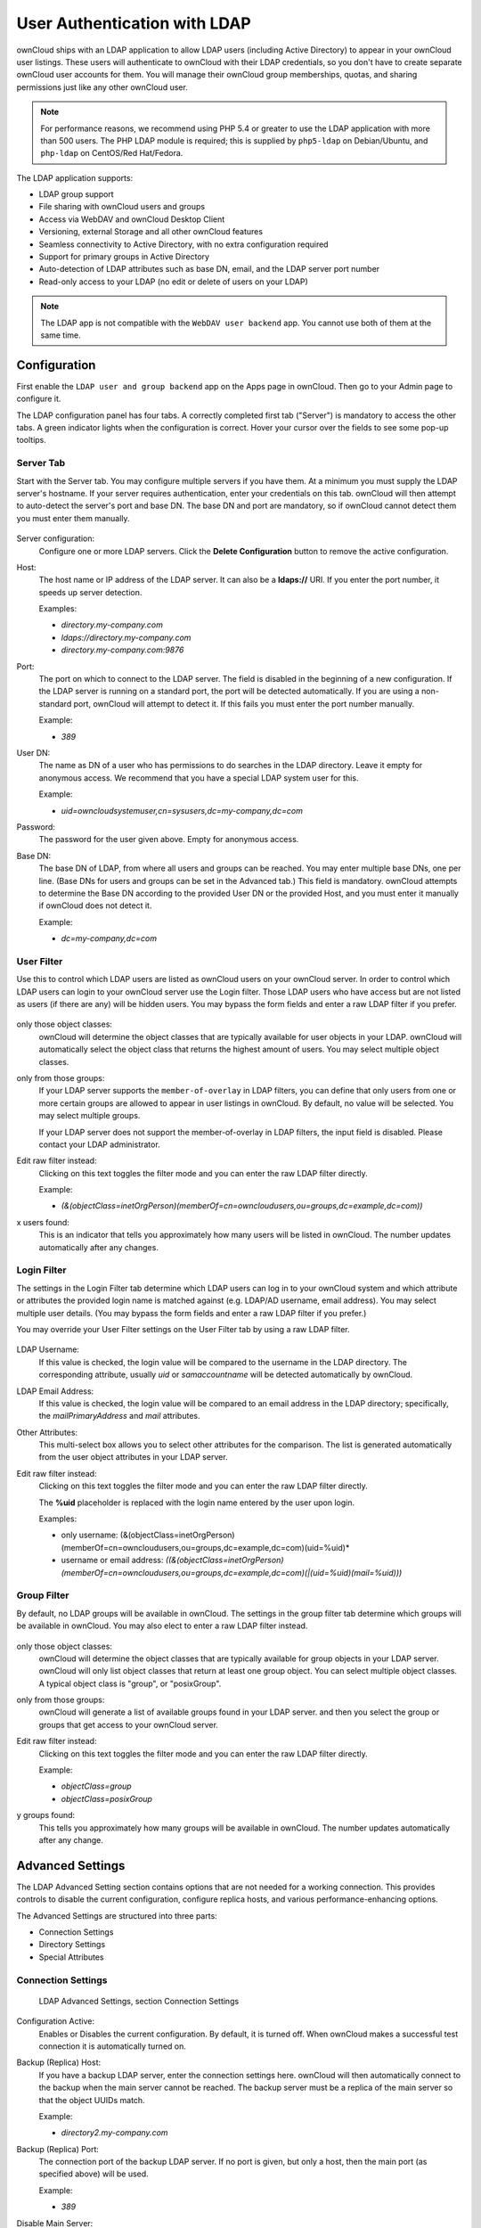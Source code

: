=============================
User Authentication with LDAP
=============================

ownCloud ships with an LDAP application to allow LDAP users (including Active 
Directory) to appear in your ownCloud user listings. These users will 
authenticate to ownCloud with their LDAP credentials, so you don't have to 
create separate ownCloud user accounts for them. You will manage their ownCloud 
group memberships, quotas, and sharing permissions just like any other ownCloud 
user.

.. Note:: For performance reasons, we recommend using PHP 5.4 or greater to use 
   the LDAP application with more than 500 users. The PHP LDAP module is 
   required; this is supplied by ``php5-ldap`` on Debian/Ubuntu, and 
   ``php-ldap`` on CentOS/Red Hat/Fedora.

The LDAP application supports:

* LDAP group support
* File sharing with ownCloud users and groups
* Access via WebDAV and ownCloud Desktop Client
* Versioning, external Storage and all other ownCloud features
* Seamless connectivity to Active Directory, with no extra configuration 
  required
* Support for primary groups in Active Directory
* Auto-detection of LDAP attributes such as base DN, email, and the LDAP server 
  port number
* Read-only access to your LDAP (no edit or delete of users on your LDAP) 

.. Note:: The LDAP app is not compatible with the ``WebDAV user backend`` app. 
   You cannot use both of them at the same time. 

Configuration
-------------

First enable the ``LDAP user and group backend`` app on the Apps page in 
ownCloud. Then go to your Admin page to configure it.

The LDAP configuration panel has four tabs. A correctly completed first tab 
("Server") is mandatory to access the other tabs. A green indicator lights when 
the configuration is correct. Hover your cursor over the fields to see some 
pop-up tooltips. 

Server Tab
~~~~~~~~~~

Start with the Server tab. You may configure multiple servers if you have them. 
At a minimum you must supply the LDAP server's hostname. If your server requires 
authentication, enter your credentials on this tab. ownCloud will then attempt 
to auto-detect the server's port and base DN. The base DN and port are 
mandatory, so if ownCloud cannot detect them you must enter them manually.

.. figure:: ../images/ldap-wizard-1-server.png

Server configuration:
  Configure one or more LDAP servers. Click the **Delete Configuration** 
  button to remove the active configuration.

Host:
  The host name or IP address of the LDAP server. It can also be a **ldaps://** 
  URI. If you enter the port number, it speeds up server detection.
  
  Examples:

  * *directory.my-company.com*
  * *ldaps://directory.my-company.com*
  * *directory.my-company.com:9876*

Port:
  The port on which to connect to the LDAP server. The field is disabled in the
  beginning of a new configuration. If the LDAP server is running on a standard 
  port, the port will be detected automatically. If you are using a 
  non-standard port, ownCloud will attempt to detect it. If this fails you must 
  enter the port number manually.

  Example:

  * *389*

User DN:
  The name as DN of a user who has permissions to do searches in the LDAP 
  directory. Leave it empty for anonymous access. We recommend that you have a 
  special LDAP system user for this.

  Example:

  * *uid=owncloudsystemuser,cn=sysusers,dc=my-company,dc=com*

Password:
  The password for the user given above. Empty for anonymous access.

Base DN:
  The base DN of LDAP, from where all users and groups can be reached. You may 
  enter multiple base DNs, one per line. (Base DNs for users and groups can be 
  set in the Advanced tab.) This field is mandatory. ownCloud attempts to 
  determine the Base DN according to the provided User DN or the provided 
  Host, and you must enter it manually if ownCloud does not detect it.

  Example:

  * *dc=my-company,dc=com*

User Filter
~~~~~~~~~~~

Use this to control which LDAP users are listed as ownCloud users on your ownCloud server.
In order to control which LDAP users can login to your ownCloud server use the Login filter.
Those LDAP users who have access but are not listed as users (if there are any) will be hidden users.
You may bypass the form fields and enter a raw LDAP filter if you prefer.

.. figure:: ../images/ldap-wizard-2-user.png

only those object classes:
  ownCloud will determine the object classes that are typically available for
  user objects in your LDAP. ownCloud will automatically select the object 
  class that returns the highest amount of users. You may select multiple 
  object classes.

only from those groups:
  If your LDAP server supports the ``member-of-overlay`` in LDAP filters, you 
  can define that only users from one or more certain groups are allowed to
  appear in user listings in ownCloud. By default, no value will be selected. You
  may select multiple groups.

  If your LDAP server does not support the member-of-overlay in LDAP filters,
  the input field is disabled. Please contact your LDAP administrator.

Edit raw filter instead:
  Clicking on this text toggles the filter mode and you can enter the raw LDAP 
  filter directly.
  
  Example:

  * *(&(objectClass=inetOrgPerson)(memberOf=cn=owncloudusers,ou=groups,dc=example,dc=com))*

x users found:
  This is an indicator that tells you approximately how many users will be
  listed in ownCloud. The number updates automatically after any changes.

Login Filter
~~~~~~~~~~~~

The settings in the Login Filter tab determine which LDAP users can log in to your
ownCloud system and which attribute or attributes the provided login name is matched
against (e.g. LDAP/AD username, email address). You may select multiple user details.
(You may bypass the form fields and enter a raw LDAP filter if you prefer.)

You may override your User Filter settings on the User Filter tab by using a raw 
LDAP filter.

.. figure:: ../images/ldap-wizard-3-login.png

LDAP Username:
  If this value is checked, the login value will be compared to the username in
  the LDAP directory. The corresponding attribute, usually *uid* or
  *samaccountname* will be detected automatically by ownCloud.

LDAP Email Address:
  If this value is checked, the login value will be compared to an email address
  in the LDAP directory; specifically, the *mailPrimaryAddress* and *mail* 
  attributes.

Other Attributes:
  This multi-select box allows you to select other attributes for the 
  comparison. The list is generated automatically from the user object 
  attributes in your LDAP server.

Edit raw filter instead:
  Clicking on this text toggles the filter mode and you can enter the raw LDAP 
  filter directly.

  The **%uid** placeholder is replaced with the login name entered by the 
  user upon login.

  Examples:

  * only username: (&(objectClass=inetOrgPerson)(memberOf=cn=owncloudusers,ou=groups,dc=example,dc=com)(uid=%uid)*
  * username or email address: *((&(objectClass=inetOrgPerson)(memberOf=cn=owncloudusers,ou=groups,dc=example,dc=com)(|(uid=%uid)(mail=%uid)))*

Group Filter
~~~~~~~~~~~~

By default, no LDAP groups will be available in ownCloud. The settings in the 
group filter tab determine which groups will be available in ownCloud. You may 
also elect to enter a raw LDAP filter instead.

.. figure:: ../images/ldap-wizard-4-group.png

only those object classes:
  ownCloud will determine the object classes that are typically available for
  group objects in your LDAP server. ownCloud will only list object
  classes that return at least one group object. You can select multiple
  object classes. A typical object class is "group", or "posixGroup".

only from those groups:
  ownCloud will generate a list of available groups found in your LDAP server. 
  and then you select the group or groups that get access to your ownCloud 
  server.

Edit raw filter instead:
  Clicking on this text toggles the filter mode and you can enter the raw LDAP 
  filter directly.

  Example:

  * *objectClass=group*
  * *objectClass=posixGroup*

y groups found:
  This tells you approximately how many groups will be available in ownCloud. 
  The number updates automatically after any change.


Advanced Settings
-----------------

The LDAP Advanced Setting section contains options that are not needed for a 
working connection. This provides controls to disable the current configuration, 
configure replica hosts, and various performance-enhancing options.

The Advanced Settings are structured into three parts:

* Connection Settings
* Directory Settings
* Special Attributes

Connection Settings
~~~~~~~~~~~~~~~~~~~

.. figure:: ../images/ldap-advanced-1-connection.png

   LDAP Advanced Settings, section Connection Settings

Configuration Active:
  Enables or Disables the current configuration. By default, it is turned off. 
  When ownCloud makes a successful test connection it is automatically turned 
  on.

Backup (Replica) Host:
  If you have a backup LDAP server, enter the connection settings here. 
  ownCloud will then automatically connect to the backup when the main server 
  cannot be reached. The backup server must be a replica of the main server so 
  that the object UUIDs match.

  Example:

  * *directory2.my-company.com*

Backup (Replica) Port:
  The connection port of the backup LDAP server. If no port is given,
  but only a host, then the main port (as specified above) will be used.

  Example:

  * *389*

Disable Main Server:
  You can manually override the main server and make ownCloud only connect to
  the backup server. This is useful for planned downtimes.

Case insensitive LDAP server (Windows):
  When the LDAP server is running on a Windows Host.

Turn off SSL certificate validation:
  Turns off SSL certificate checking. Use it for testing only!

Cache Time-To-Live:
  A cache is introduced to avoid unnecessary LDAP traffic, for example caching 
  usernames so they don't have to be looked up for every page, and speeding up 
  loading of the Users page. Saving the configuration empties the cache. The 
  time is given in seconds.

  Note that almost every PHP request requires a new connection to the LDAP 
  server. If you require fresh PHP requests we recommend defining a minimum 
  lifetime of 15s or so, rather than completely eliminating the cache.

  Examples:

  * ten minutes: *600*
  * one hour: *3600*
  
See the Caching section below for detailed information on how the cache 
operates.

Directory Settings
~~~~~~~~~~~~~~~~~~~

.. figure:: ../images/ldap-advanced-2-directory.png

   LDAP Advanced Settings, section Directory Settings

User Display Name Field:
  The attribute that should be used as display name in ownCloud.

  *  Example: *displayName*

Base User Tree:
  The base DN of LDAP, from where all users can be reached. This must be a 
  complete DN, regardless of what you have entered for your Base DN in the 
  Basic setting. You can specify multiple base trees, one on each line.

  * Example:

    | *cn=programmers,dc=my-company,dc=com*
    | *cn=designers,dc=my-company,dc=com*

User Search Attributes:
  These attributes are used when searches for users are performed, for example 
  in the in the share dialogue. The user display name attribute is the 
  default. You may list multiple attributes, one per line.

  If an attribute is not available on a user object, the user will not be 
  listed, and will be unable to login. This also affects the display name 
  attribute. If you override the default you must specify the display name 
  attribute here.

  * Example:

    | *displayName*
    | *mail*

Group Display Name Field:
  The attribute that should be used as ownCloud group name. ownCloud allows a
  limited set of characters (a-zA-Z0-9.-_@). Once a group name is assigned it 
  cannot be changed.

  * Example: *cn*

Base Group Tree:
  The base DN of LDAP, from where all groups can be reached. This must be a 
  complete DN, regardless of what you have entered for your Base DN in the 
  Basic setting. You can specify multiple base trees, one in each line.

  * Example:

    | *cn=barcelona,dc=my-company,dc=com*
    | *cn=madrid,dc=my-company,dc=com*

Group Search Attributes:
  These attributes are used when a search for groups is done, for example in 
  the share dialogue. By default the group display name attribute as specified 
  above is being used. Multiple attributes can be given, one in each line.

  If you override the default, the group display name attribute will not be
  taken into account, unless you specify it as well.

  * Example:

    | *cn*
    | *description*

Group Member association:
  The attribute that is used to indicate group memberships, i.e. the attribute
  used by LDAP groups to refer to their users.

  ownCloud detects the value automatically. You should only change it if you
  have a very valid reason and know what you are doing.

  * Example: *uniquemember*

Special Attributes
~~~~~~~~~~~~~~~~~~

.. figure:: ../images/ldap-advanced-3-attributes.png

   LDAP Advanced Settings, section Special Attributes

Quota Field:
  ownCloud can read an LDAP attribute and set the user quota according to its
  value. Specify the attribute here, and it will return human-readable values, 
  e.g. "2 GB". Any quota set in LDAP overrides quotas set on the ownCloud user 
  management page.

  * Example: *ownCloudQuota*

Quota Default:
  Override ownCloud default quota for LDAP users who do not have a quota set in 
  the Quota Field.

  * Example: *15 GB*

Email Field:
  Set the user's email from their LDAP attribute. Leave it empty for default 
  behavior.

  * Example: *mail*

User Home Folder Naming Rule:
  By default, the ownCloud server creates the user directory in your ownCloud 
  data directory. You may want to override this setting and name it after an 
  attribute value. The attribute given can also return an absolute path, e.g. 
  ``/mnt/storage43/alice``. Leave it empty for default behavior.

  * Example: *cn*

Expert Settings
---------------

.. figure:: ../images/ldap-expert.png

In the Expert Settings fundamental behavior can be adjusted to your needs. The
configuration should be well-tested before starting production use.

Internal Username:
  The internal username is the identifier in ownCloud for LDAP users. By default
  it will be created from the UUID attribute. The UUID attribute ensures that 
  the username is unique, and that characters do not need to be converted. Only 
  these characters are allowed: [\a-\zA-\Z0-\9_.@-]. Other characters are 
  replaced with their ASCII equivalents, or are simply omitted.

  The LDAP backend ensures that there are no duplicate internal usernames in
  ownCloud, i.e. that it is checking all other activated user backends
  (including local ownCloud users). On collisions a random number (between 1000
  and 9999) will be attached to the retrieved value. For example, if "alice"
  exists, the next username may be "alice_1337".

  The internal username is the default name for the user home folder in 
  ownCloud. It is also a part of remote URLs, for instance for all \*DAV 
  services.

  You can override all of this with the Internal Username setting. Leave it 
  empty for default behaviour. Changes will affect only newly mapped LDAP users.

  * Example: *uid*

Override UUID detection
  By default, ownCloud auto-detects the UUID attribute. The UUID attribute is
  used to uniquely identify LDAP users and groups. The internal username will 
  be created based on the UUID, if not specified otherwise.

  You can override the setting and pass an attribute of your choice. You must
  make sure that the attribute of your choice can be fetched for both users and
  groups and it is unique. Leave it empty for default behaviour. Changes will
  have effect only on newly mapped LDAP users and groups. It also will
  have effect when a user's or group's DN changes and an old UUID was cached, 
  which will result in a new user. Because of this, the setting should be 
  applied before putting ownCloud in production use and clearing the bindings
  (see the ``User and Group Mapping`` section below).

  * Example: *cn*

Username-LDAP User Mapping
  ownCloud uses usernames as keys to store and assign data. In order to
  precisely identify and recognize users, each LDAP user will have a internal
  username in ownCloud. This requires a mapping from ownCloud username to LDAP
  user. The created username is mapped to the UUID of the LDAP user.
  Additionally the DN is cached as well to reduce LDAP interaction, but it is
  not used for identification. If the DN changes, the change will be detected by
  ownCloud by checking the UUID value.

  The same is valid for groups.

  The internal ownCloud name is used all over in ownCloud. Clearing the Mappings
  will have leftovers everywhere. Never clear the mappings in a production 
  environment, but only in a testing or experimental server.

  **Clearing the Mappings is not configuration sensitive, it affects all LDAP
  configurations!**

Testing the configuration
-------------------------

The **Test Configuration** button checks the values as currently given in the 
input fields. You do not need to save before testing. By clicking on the 
button, ownCloud will try to bind to the ownCloud server using the
settings currently given in the input fields. The response will look like this:

.. figure:: ../images/ldap-settings-invalid-oc45.png

   Failure

In case the configuration fails, you can see details in ownCloud's log, which
is in the data directory and called **owncloud.log** or on the bottom the
**Settings -- Admin page**. You must refresh the Admin page to see the new log 
entries.

.. figure:: ../images/ldap-settings-valid-oc45.png

   Success

In this case, Save the settings. You can check if the users and groups are
fetched correctly on the Users page.

ownCloud Avatar integration
---------------------------

ownCloud support user profile pictures, which are also called avatars. If a user 
has a photo stored in the *jpegPhoto* or *thumbnailPhoto* attribute on your LDAP 
server, it will be used as their avatar. In this case the user cannot alter their 
avatar (on their Personal page) as it must be changed in LDAP. *jpegPhoto* is 
preferred over *thumbnailPhoto*.

.. figure:: ../images/ldap-fetched-avatar.png

   Profile picture fetched from LDAP

If the *jpegPhoto* or *thumbnailPhoto* attribute is not set or empty, then 
users can upload and manage their avatars on their ownCloud Personal pages. 
Avatars managed in ownCloud are not stored in LDAP.

The *jpegPhoto* or *thumbnailPhoto* attribute is fetched once a day to make
sure the current photo from LDAP is used in ownCloud. LDAP avatars override 
ownCloud avatars, and when an LDAP avatar is deleted it the most recent 
ownCloud avatar replaces it.

Photos served from LDAP are automatically cropped and resized in ownCloud. This 
affects only the presentation, and the original image is not changed.

Troubleshooting, Tips and Tricks
--------------------------------

SSL Certificate Verification (LDAPS, TLS)
-----------------------------------------

A common mistake with SSL certificates is that they may not be known to PHP.
If you have trouble with certificate validation make sure that

* You have the certificate of the server installed on the ownCloud server
* The certificate is announced in the system's LDAP configuration file (usually
  */etc/ldap/ldap.conf* on Linux, *C:\\openldap\\sysconf\\ldap.conf* or
  *C:\\ldap.conf* on Windows) using a **TLS_CACERT /path/to/cert** line.
* Using LDAPS, also make sure that the port is correctly configured (by default
  636)

Microsoft Active Directory
--------------------------

Compared to earlier ownCloud versions, no further tweaks need to be done to
make ownCloud work with Active Directory. ownCloud will automatically find the
correct configuration in the set-up process.

Duplicating Server Configurations
---------------------------------

In case you have a working configuration and want to create a similar one or
"snapshot" configurations before modifying them you can do the following:

#. Go to the **Server** tab
#. On **Server Configuration** choose *Add Server Configuration*
#. Answer the question *Take over settings from recent server configuration?*
   with *yes*.
#. (optional) Switch to **Advanced** tab and uncheck **Configuration Active**
   in the *Connection Settings*, so the new configuration is not used on Save
#. Click on **Save**

Now you can modify and enable the configuration.

ownCloud LDAP Internals
-----------------------

Some parts of how the LDAP backend works are described here.

User and Group Mapping
----------------------

In ownCloud the user or group name is used to have all relevant information in
the database assigned. To work reliably a permanent internal user name and
group name is created and mapped to the LDAP DN and UUID. If the DN changes in
LDAP it will be detected, and there will be no conflicts.

Those mappings are done in the database table ``ldap_user_mapping`` and
``ldap_group_mapping``. The user name is also used for the user's folder (except
something else is specified in *User Home Folder Naming Rule*), which
contains files and meta data.

As of ownCloud 5 internal user name and a visible display name are separated.
This is not the case for group names, yet, i.e. a group name cannot be altered.

That means that your LDAP configuration should be good and ready before putting
it into production. The mapping tables are filled early, but as long as you are
testing, you can empty the tables any time. Do not do this in production.

Caching
-------

The ownCloud  **Cache** helps to speed up user interactions and sharing. It is 
populated on demand, and remains populated until the **Cache Time-To-Live** for 
each unique request expires. User logins are not cached, so if you need to
improve login times set up a slave LDAP server to share the load.

Another significant performance enhancement is to install the Alternative PHP 
Cache (APC). APC is an OPcache, which is several times faster than a file 
cache. APC improves PHP performance by storing precompiled script bytecode in 
shared memory, which reduces the overhead of loading and parsing scripts on 
each request. (See http://php.net/manual/en/book.apc.php for more information.)

You can adjust the **Cache Time-To-Live** value to balance performance and 
freshness of LDAP data. All LDAP requests will be cached for 10 minutes by 
default, and you can alter this with the **Cache Time-To-Live** setting. The 
cache answers each request that is identical to a previous request, within the 
time-to-live of the original request, rather than hitting the LDAP server.

The **Cache Time-To-Live** is related to each single request. After a cache 
entry expires there is no automatic trigger for re-populating the information, 
as the cache is populated only by new requests, for example by opening the 
User administration page, or searching in a sharing dialog.

There is one trigger which is automatically triggered by a certain background 
job which keeps the ``user-group-mappings`` up-to-date, and always in cache.

Under normal circumstances, all users are never loaded at the same time. 
Typically the loading of users happens while page results are generated, in 
steps of 30 until the limit is reached or no results are left. For this to 
work on an oC-Server and LDAP-Server, **Paged Results** must be supported, 
which presumes PHP >= 5.4.

ownCloud remembers which user belongs to which LDAP-configuration. That means 
each request will always be directed to the right server unless a user is 
defunct, for example due to a server migration or unreachable server. In this 
case the other servers will also receive the request.

Handling with Backup Server
---------------------------

When ownCloud is not able to contact the main LDAP server, ownCloud assumes it 
is offline and will not try to connect again for the time specified in **Cache 
Time-To-Live**. If you have a backup server configured ownCloud will connect to 
instead. When you have a scheduled downtime, check **Disable Main Server**  to 
avoid unnecessary connection attempts.
